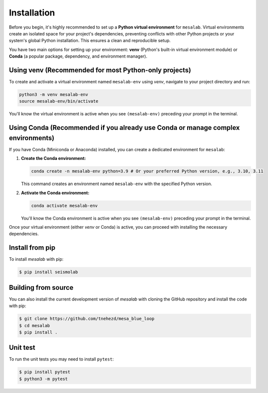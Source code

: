 Installation
===============

Before you begin, it's highly recommended to set up a **Python virtual environment** for ``mesalab``. Virtual environments create an isolated space for your project's dependencies, preventing conflicts with other Python projects or your system's global Python installation. This ensures a clean and reproducible setup.

You have two main options for setting up your environment: **venv** (Python's built-in virtual environment module) or **Conda** (a popular package, dependency, and environment manager).

Using venv (Recommended for most Python-only projects)
------------------------------------------------------

To create and activate a virtual environment named ``mesalab-env`` using `venv`, navigate to your project directory and run:

.. code-block:: bash

    python3 -m venv mesalab-env
    source mesalab-env/bin/activate

You'll know the virtual environment is active when you see ``(mesalab-env)`` preceding your prompt in the terminal.

Using Conda (Recommended if you already use Conda or manage complex environments)
---------------------------------------------------------------------------------

If you have Conda (Miniconda or Anaconda) installed, you can create a dedicated environment for ``mesalab``:

1.  **Create the Conda environment:**

    .. code-block:: bash

        conda create -n mesalab-env python=3.9 # Or your preferred Python version, e.g., 3.10, 3.11

    This command creates an environment named ``mesalab-env`` with the specified Python version.

2.  **Activate the Conda environment:**

    .. code-block:: bash

        conda activate mesalab-env

    You'll know the Conda environment is active when you see ``(mesalab-env)`` preceding your prompt in the terminal.



Once your virtual environment (either `venv` or Conda) is active, you can proceed with installing the necessary dependencies.


Install from pip
----------------

To install `mesalab` with pip:

.. code-block:: console

   $ pip install seismolab


Building from source
--------------------

You can also install the current development version of `mesalab` with cloning the GitHub repository and install the code with pip:

.. code-block:: console

  $ git clone https://github.com/tnehezd/mesa_blue_loop
  $ cd mesalab
  $ pip install .


Unit test
---------
To run the unit tests you may need to install ``pytest``:

.. code-block:: console

  $ pip install pytest
  $ python3 -m pytest